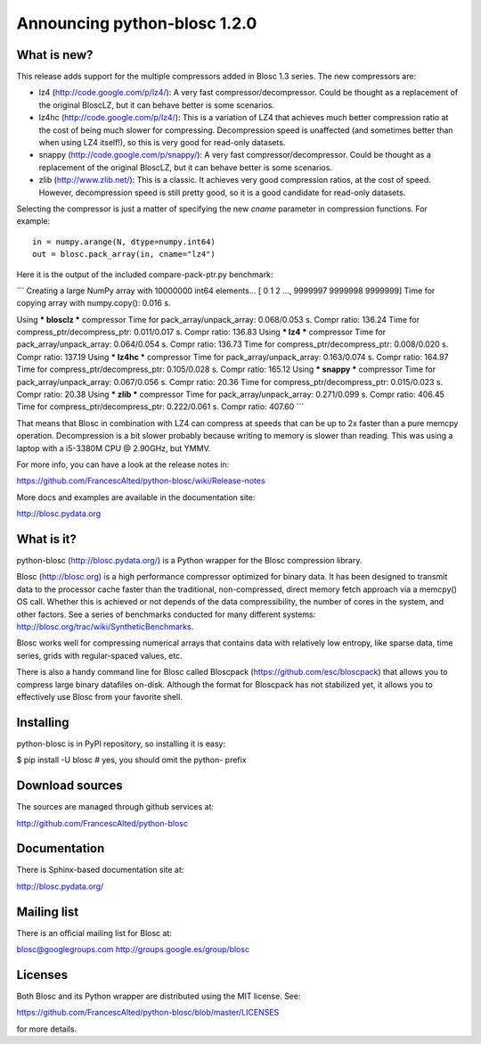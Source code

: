 =============================
Announcing python-blosc 1.2.0
=============================

What is new?
============

This release adds support for the multiple compressors added in Blosc
1.3 series.  The new compressors are:

* lz4 (http://code.google.com/p/lz4/): A very fast
  compressor/decompressor.  Could be thought as a replacement of the
  original BloscLZ, but it can behave better is some scenarios.

* lz4hc (http://code.google.com/p/lz4/): This is a variation of LZ4
  that achieves much better compression ratio at the cost of being
  much slower for compressing.  Decompression speed is unaffected (and
  sometimes better than when using LZ4 itself!), so this is very good
  for read-only datasets.

* snappy (http://code.google.com/p/snappy/): A very fast
  compressor/decompressor.  Could be thought as a replacement of the
  original BloscLZ, but it can behave better is some scenarios.

* zlib (http://www.zlib.net/): This is a classic.  It achieves very
  good compression ratios, at the cost of speed.  However,
  decompression speed is still pretty good, so it is a good candidate
  for read-only datasets.

Selecting the compressor is just a matter of specifying the new `cname`
parameter in compression functions.  For example::

  in = numpy.arange(N, dtype=numpy.int64)
  out = blosc.pack_array(in, cname="lz4")

Here it is the output of the included compare-pack-ptr.py benchmark:

```
Creating a large NumPy array with 10000000 int64 elements...
[      0       1       2 ..., 9999997 9999998 9999999]
Time for copying array with numpy.copy():     0.016 s.

Using *** blosclz *** compressor
Time for pack_array/unpack_array:     0.068/0.053 s.    Compr ratio: 136.24
Time for compress_ptr/decompress_ptr: 0.011/0.017 s.    Compr ratio: 136.83
Using *** lz4 *** compressor
Time for pack_array/unpack_array:     0.064/0.054 s.    Compr ratio: 136.73
Time for compress_ptr/decompress_ptr: 0.008/0.020 s.    Compr ratio: 137.19
Using *** lz4hc *** compressor
Time for pack_array/unpack_array:     0.163/0.074 s.    Compr ratio: 164.97
Time for compress_ptr/decompress_ptr: 0.105/0.028 s.    Compr ratio: 165.12
Using *** snappy *** compressor
Time for pack_array/unpack_array:     0.067/0.056 s.    Compr ratio: 20.36
Time for compress_ptr/decompress_ptr: 0.015/0.023 s.    Compr ratio: 20.38
Using *** zlib *** compressor
Time for pack_array/unpack_array:     0.271/0.099 s.    Compr ratio: 406.45
Time for compress_ptr/decompress_ptr: 0.222/0.061 s.    Compr ratio: 407.60
```

That means that Blosc in combination with LZ4 can compress at speeds
that can be up to 2x faster than a pure memcpy operation.  Decompression
is a bit slower probably because writing to memory is slower than
reading.  This was using a laptop with a i5-3380M CPU @ 2.90GHz, but
YMMV.

For more info, you can have a look at the release notes in:

https://github.com/FrancescAlted/python-blosc/wiki/Release-notes

More docs and examples are available in the documentation site:

http://blosc.pydata.org


What is it?
===========

python-blosc (http://blosc.pydata.org/) is a Python wrapper for the
Blosc compression library.

Blosc (http://blosc.org) is a high performance compressor optimized for
binary data.  It has been designed to transmit data to the processor
cache faster than the traditional, non-compressed, direct memory fetch
approach via a memcpy() OS call.  Whether this is achieved or not
depends of the data compressibility, the number of cores in the system,
and other factors.  See a series of benchmarks conducted for many
different systems: http://blosc.org/trac/wiki/SyntheticBenchmarks.

Blosc works well for compressing numerical arrays that contains data
with relatively low entropy, like sparse data, time series, grids with
regular-spaced values, etc.

There is also a handy command line for Blosc called Bloscpack
(https://github.com/esc/bloscpack) that allows you to compress large
binary datafiles on-disk.  Although the format for Bloscpack has not
stabilized yet, it allows you to effectively use Blosc from your
favorite shell.


Installing
==========

python-blosc is in PyPI repository, so installing it is easy:

$ pip install -U blosc  # yes, you should omit the python- prefix


Download sources
================

The sources are managed through github services at:

http://github.com/FrancescAlted/python-blosc


Documentation
=============

There is Sphinx-based documentation site at:

http://blosc.pydata.org/


Mailing list
============

There is an official mailing list for Blosc at:

blosc@googlegroups.com
http://groups.google.es/group/blosc


Licenses
========

Both Blosc and its Python wrapper are distributed using the MIT license.
See:

https://github.com/FrancescAlted/python-blosc/blob/master/LICENSES

for more details.



.. Local Variables:
.. mode: rst
.. coding: utf-8
.. fill-column: 72
.. End:
